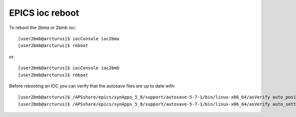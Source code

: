 EPICS ioc reboot
================

.. contents:: 
   :local:

To reboot the 2bma or 2bmb ioc::

    [user2bmb@arcturus]$ iocConsole ioc2bma
    [user2bmb@arcturus]$ reboot

or::

    [user2bmb@arcturus]$ iocConsole ioc2bmb
    [user2bmb@arcturus]$ reboot

Before rebooting an IOC you can verify that the autosave files are up to date with::

    [user2bmb@arcturus]$ /APSshare/epics/synApps_5_8/support/autosave-5-7-1/bin/linux-x86_64/asVerify auto_positions.sav
    [user2bmb@arcturus]$ /APSshare/epics/synApps_5_8/support/autosave-5-7-1/bin/linux-x86_64/asVerify auto_settings.sav
